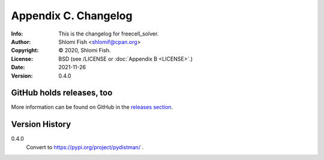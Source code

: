 =====================
Appendix C. Changelog
=====================
:Info: This is the changelog for freecell_solver.
:Author: Shlomi Fish <shlomif@cpan.org>
:Copyright: © 2020, Shlomi Fish.
:License: BSD (see /LICENSE or :doc:`Appendix B <LICENSE>`.)
:Date: 2021-11-26
:Version: 0.4.0

.. index:: CHANGELOG

GitHub holds releases, too
==========================

More information can be found on GitHub in the `releases section
<https://github.com/shlomif/freecell_solver/releases>`_.

Version History
===============

0.4.0
    Convert to https://pypi.org/project/pydistman/ .
